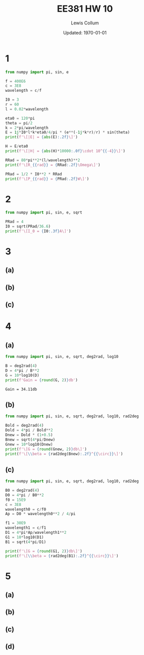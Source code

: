 #+latex_class_options: [twocolumn, fleqn]
#+latex_header: \usepackage{../homework}
#+bind: org-latex-image-default-width "\\linewidth"
#+property: header-args :exports both :eval no-export
#+bind: org-latex-minted-options (("bgcolor" "codeBackground")("fontsize" "\\scriptsize"))
#+options: num:t tags:nil

#+title: EE381 HW 10
#+author: Lewis Collum
#+date: Updated: \today

* 1
  #+begin_src python :results output latex
from numpy import pi, sin, e

f = 400E6
c = 3E8
wavelength = c/f

I0 = 3
r = 60
l = 0.02*wavelength

eta0 = 120*pi
theta = pi/2
k = 2*pi/wavelength
E = 1j*I0*l*k*eta0/4/pi * (e**(-1j*k*r)/r) * sin(theta)
print(f'\[|E| = {abs(E):.2f}\]')

H = E/eta0
print(f'\[|H| = {abs(H)*10000:.0f}\cdot 10^{{-4}}\]')

RRad = 80*pi**2*(l/wavelength)**2
print(f'\[R_{{rad}} = {RRad:.2f}\Omega\]')

PRad = 1/2 * I0**2 * RRad
print(f'\[P_{{rad}} = {PRad:.2f}W\]')
  #+end_src
  #+RESULTS:
  #+begin_export latex
  \[|E| = 0.19\]
  \[|H| = 5\cdot 10^{-4}\]
  \[R_{rad} = 0.32\Omega\]
  \[P_{rad} = 1.42W\]
  #+end_export

* 2
  #+begin_src python :results output latex
from numpy import pi, sin, e, sqrt

PRad = 4
I0 = sqrt(PRad/36.6)
print(f'\[I_0 = {I0:.3f}A\]')
  #+end_src
  #+RESULTS:
  #+begin_export latex
  \[I_0 = 0.331A\]
  #+end_export

* 3
** (a) 
   [[./figure/3-a.png]]
** (b)
   [[./figure/3-b.png]]
** (c)  
   [[./figure/3-c.png]]
* 4
** (a)
  #+begin_src python :results output
from numpy import pi, sin, e, sqrt, deg2rad, log10

B = deg2rad(4)
D = 4*pi / B**2
G = 10*log10(D)
print(f'Gain = {round(G, 2)}db')
  #+end_src  

  #+RESULTS:
  : Gain = 34.11db

** (b)
  #+begin_src python :results output latex
from numpy import pi, sin, e, sqrt, deg2rad, log10, rad2deg

Bold = deg2rad(4)
Dold = 4*pi / Bold**2
Dnew = Dold * (1+0.5)
Bnew = sqrt(4*pi/Dnew)
Gnew = 10*log10(Dnew)
print(f'\[G = {round(Gnew, 2)}db\]')
print(f'\[\\beta = {rad2deg(Bnew):.2f}^{{\circ}}\]')
  #+end_src  

  #+RESULTS:
  #+begin_export latex
  \[G = 35.87db\]
  \[\beta = 3.27^{\circ}\]
  #+end_export

** (c)
  #+begin_src python :results output latex
from numpy import pi, sin, e, sqrt, deg2rad, log10, rad2deg

B0 = deg2rad(4)
D0 = 4*pi / B0**2
f0 = 15E9
c = 3E8
wavelength0 = c/f0
Ap = D0 * wavelength0**2 / 4/pi

f1 = 30E9
wavelength1 = c/f1
D1 = 4*pi*Ap/wavelength1**2
G1 = 10*log10(D1)
B1 = sqrt(4*pi/D1)

print(f'\[G = {round(G1, 2)}db\]')
print(f'\[\\beta = {rad2deg(B1):.2f}^{{\circ}}\]')
  #+end_src  
  #+RESULTS:
  #+begin_export latex
  \[G = 40.13db\]
  \[\beta = 2.00^{\circ}\]
  #+end_export
* 5
** (a)
   [[./figure/5-a.png]]
** (b)
   [[./figure/5-b.png]]
** (c)
   [[./figure/5-c.png]]
** (d)
   [[./figure/5-d.png]]
